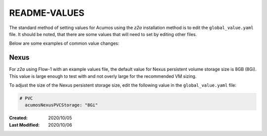 
.. ===============LICENSE_START=======================================================
.. Acumos CC-BY-4.0
.. ===================================================================================
.. Copyright (C) 2017-2020 AT&T Intellectual Property & Tech Mahindra. All rights reserved.
.. ===================================================================================
.. This Acumos documentation file is distributed by AT&T and Tech Mahindra
.. under the Creative Commons Attribution 4.0 International License (the "License");
.. you may not use this file except in compliance with the License.
.. You may obtain a copy of the License at
..
.. http://creativecommons.org/licenses/by/4.0
..
.. This file is distributed on an "AS IS" BASIS,
.. WITHOUT WARRANTIES OR CONDITIONS OF ANY KIND, either express or implied.
.. See the License for the specific language governing permissions and
.. limitations under the License.
.. ===============LICENSE_END=========================================================

=============
README-VALUES
=============

The standard method of setting values for Acumos using the `z2a` installation
method is to edit the ``global_value.yaml`` file.  It should be noted, that
there are some values that will need to set by editing other files.

Below are some examples of common value changes:

Nexus
-----

For `z2a` using Flow-1 with an example values file, the default value for
Nexus persistent volume storage size is 8GB (8Gi). This value is large enough
to test with and not overly large for the recommended VM sizing.

To adjust the size of the Nexus persistent storage size, edit the following
value in the ``global_value.yaml`` file:

.. code-block:: bash

  # PVC
    acumosNexusPVCStorage: "8Gi"

..

:Created:           2020/10/05
:Last Modified:     2020/10/06

